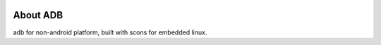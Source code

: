 .. image:: https://travis-ci.org/pengphei/adbd_port_new.svg?branch=master

About ADB
====================================

adb for non-android platform, built with scons for embedded linux.
